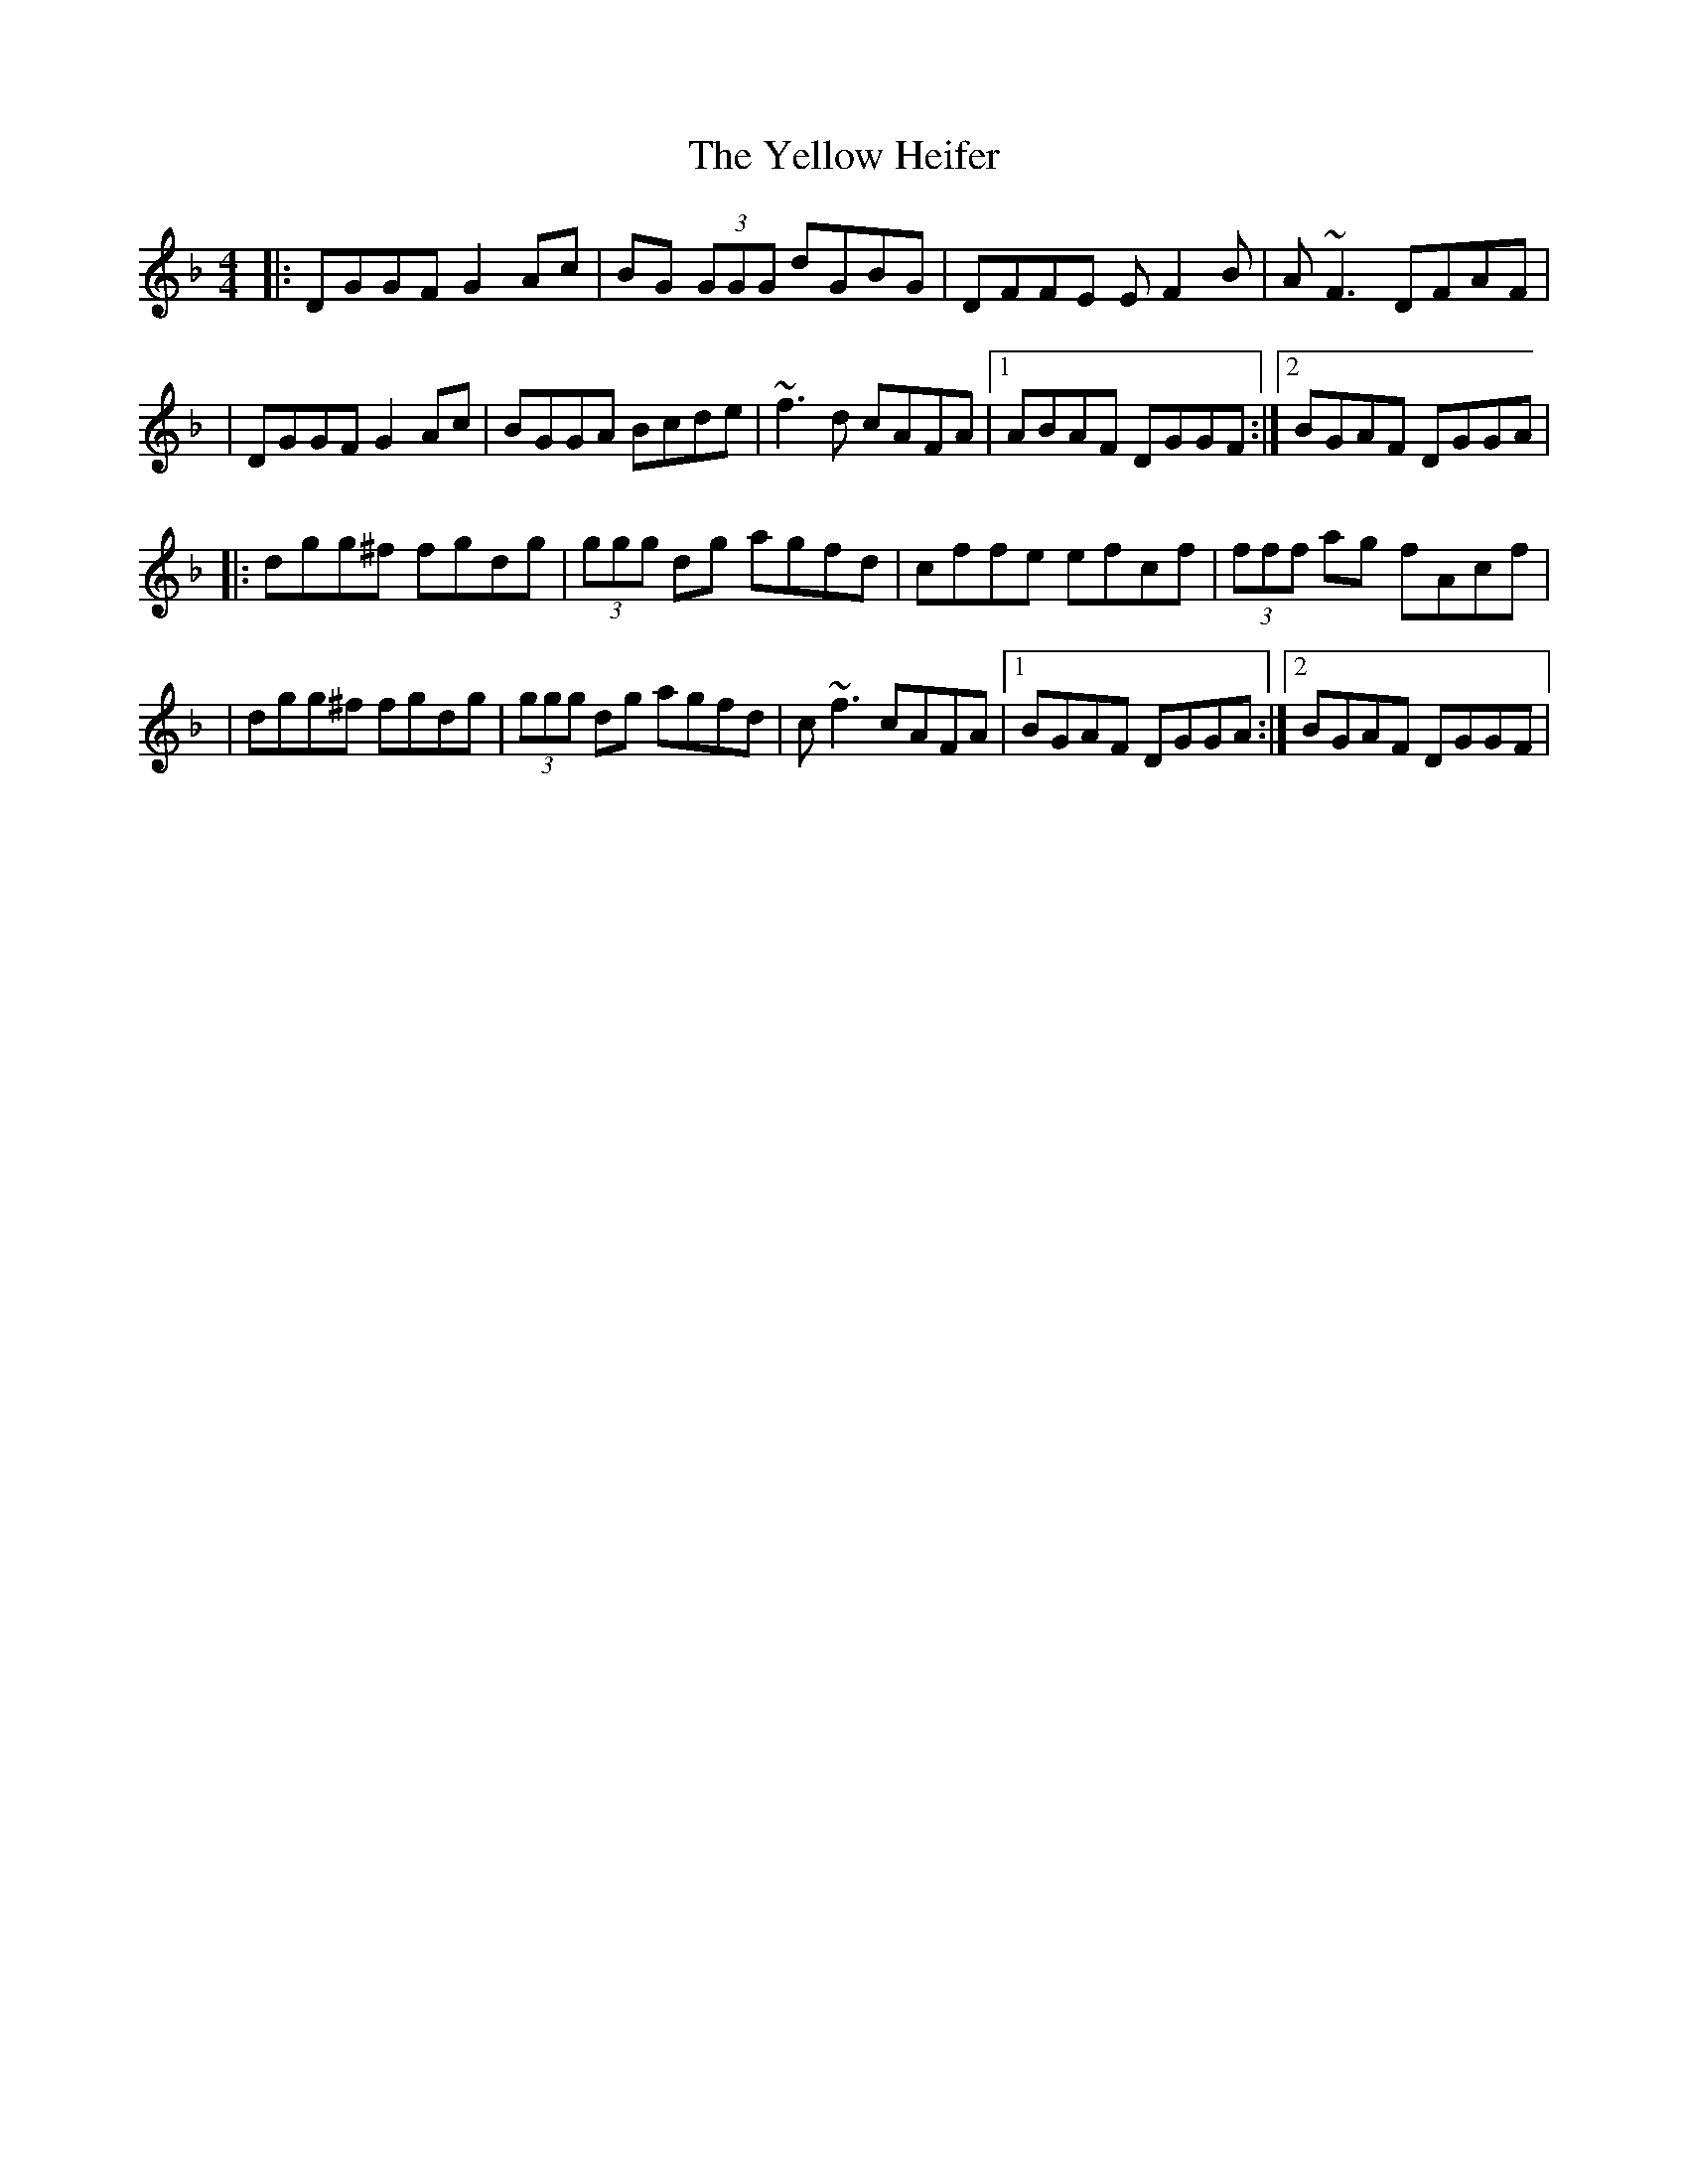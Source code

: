 X: 1
T: Yellow Heifer, The
Z: Will Harmon
S: https://thesession.org/tunes/344#setting344
R: reel
M: 4/4
L: 1/8
K: Gdor
|:DGGF G2 Ac|BG (3GGG dGBG|DFFE EF2 B|A~F3 DFAF|
|DGGF G2 Ac|BGGA Bcde|~f3 d cAFA|1 ABAF DGGF:|2 BGAF DGGA|
|:dgg^f fgdg|(3ggg dg agfd|cffe efcf|(3fff ag fAcf|
|dgg^f fgdg|(3ggg dg agfd|c~f3 cAFA|1 BGAF DGGA:|2 BGAF DGGF|
